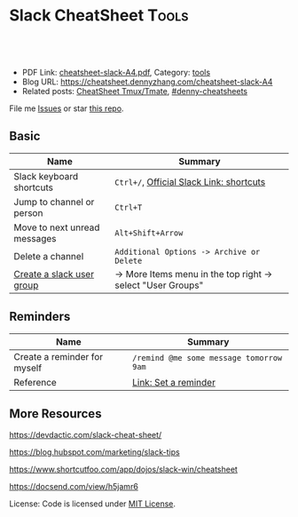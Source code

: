 * Slack CheatSheet                                                     :Tools:
:PROPERTIES:
:type:     tool
:export_file_name: cheatsheet-slack-A4.pdf
:END:

#+BEGIN_HTML
<a href="https://github.com/dennyzhang/cheatsheet.dennyzhang.com/tree/master/cheatsheet-slack-A4"><img align="right" width="200" height="183" src="https://www.dennyzhang.com/wp-content/uploads/denny/watermark/github.png" /></a>
<div id="the whole thing" style="overflow: hidden;">
<div style="float: left; padding: 5px"> <a href="https://www.linkedin.com/in/dennyzhang001"><img src="https://www.dennyzhang.com/wp-content/uploads/sns/linkedin.png" alt="linkedin" /></a></div>
<div style="float: left; padding: 5px"><a href="https://github.com/dennyzhang"><img src="https://www.dennyzhang.com/wp-content/uploads/sns/github.png" alt="github" /></a></div>
<div style="float: left; padding: 5px"><a href="https://www.dennyzhang.com/slack" target="_blank" rel="nofollow"><img src="https://www.dennyzhang.com/wp-content/uploads/sns/slack.png" alt="slack"/></a></div>
</div>

<br/><br/>
<a href="http://makeapullrequest.com" target="_blank" rel="nofollow"><img src="https://img.shields.io/badge/PRs-welcome-brightgreen.svg" alt="PRs Welcome"/></a>
#+END_HTML

- PDF Link: [[https://github.com/dennyzhang/cheatsheet.dennyzhang.com/blob/master/cheatsheet-slack-A4/cheatsheet-slack-A4.pdf][cheatsheet-slack-A4.pdf]], Category: [[https://cheatsheet.dennyzhang.com/category/tools/][tools]]
- Blog URL: https://cheatsheet.dennyzhang.com/cheatsheet-slack-A4
- Related posts: [[https://cheatsheet.dennyzhang.com/cheatsheet-tmux-A4][CheatSheet Tmux/Tmate]], [[https://github.com/topics/denny-cheatsheets][#denny-cheatsheets]]

File me [[https://github.com/dennyzhang/cheatsheet.dennyzhang.com/issues][Issues]] or star [[https://github.com/dennyzhang/cheatsheet.dennyzhang.com][this repo]].
** Basic
| Name                         | Summary                                                     |
|------------------------------+-------------------------------------------------------------|
| Slack keyboard shortcuts     | =Ctrl+/=, [[https://get.slack.help/hc/en-us/articles/201374536-Slack-keyboard-shortcuts][Official Slack Link: shortcuts]]                    |
| Jump to channel or person    | =Ctrl+T=                                                    |
| Move to next unread messages | =Alt+Shift+Arrow=                                           |
| Delete a channel             | =Additional Options -> Archive or Delete=                   |
| [[https://slack.com/help/articles/212906697-Create-a-user-group][Create a slack user group]]    | -> More Items menu in the top right -> select "User Groups" |
** Reminders
| Name                         | Summary                                 |
|------------------------------+-----------------------------------------|
| Create a reminder for myself | =/remind @me some message tomorrow 9am= |
| Reference                    | [[https://get.slack.help/hc/en-us/articles/208423427-Set-a-reminder][Link: Set a reminder]]                    |
** More Resources
https://devdactic.com/slack-cheat-sheet/

https://blog.hubspot.com/marketing/slack-tips

https://www.shortcutfoo.com/app/dojos/slack-win/cheatsheet

https://docsend.com/view/h5jamr6

License: Code is licensed under [[https://www.dennyzhang.com/wp-content/mit_license.txt][MIT License]].
#+BEGIN_HTML
<a href="https://cheatsheet.dennyzhang.com"><img align="right" width="201" height="268" src="https://raw.githubusercontent.com/USDevOps/mywechat-slack-group/master/images/denny_201706.png"></a>
<a href="https://cheatsheet.dennyzhang.com"><img align="right" src="https://raw.githubusercontent.com/dennyzhang/cheatsheet.dennyzhang.com/master/images/cheatsheet_dns.png"></a>

<a href="https://www.linkedin.com/in/dennyzhang001"><img align="bottom" src="https://www.dennyzhang.com/wp-content/uploads/sns/linkedin.png" alt="linkedin" /></a>
<a href="https://github.com/dennyzhang"><img align="bottom"src="https://www.dennyzhang.com/wp-content/uploads/sns/github.png" alt="github" /></a>
<a href="https://www.dennyzhang.com/slack" target="_blank" rel="nofollow"><img align="bottom" src="https://www.dennyzhang.com/wp-content/uploads/sns/slack.png" alt="slack"/></a>
#+END_HTML
* org-mode configuration                                           :noexport:
#+STARTUP: overview customtime noalign logdone showall
#+DESCRIPTION: 
#+KEYWORDS: 
#+LATEX_HEADER: \usepackage[margin=0.6in]{geometry}
#+LaTeX_CLASS_OPTIONS: [8pt]
#+LATEX_HEADER: \usepackage[english]{babel}
#+LATEX_HEADER: \usepackage{lastpage}
#+LATEX_HEADER: \usepackage{fancyhdr}
#+LATEX_HEADER: \pagestyle{fancy}
#+LATEX_HEADER: \fancyhf{}
#+LATEX_HEADER: \rhead{Updated: \today}
#+LATEX_HEADER: \rfoot{\thepage\ of \pageref{LastPage}}
#+LATEX_HEADER: \lfoot{\href{https://github.com/dennyzhang/cheatsheet.dennyzhang.com/tree/master/cheatsheet-slack-A4}{GitHub: https://github.com/dennyzhang/cheatsheet.dennyzhang.com/tree/master/cheatsheet-slack-A4}}
#+LATEX_HEADER: \lhead{\href{https://cheatsheet.dennyzhang.com/cheatsheet-slack-A4}{Blog URL: https://cheatsheet.dennyzhang.com/cheatsheet-slack-A4}}
#+AUTHOR: Denny Zhang
#+EMAIL:  denny@dennyzhang.com
#+TAGS: noexport(n)
#+PRIORITIES: A D C
#+OPTIONS:   H:3 num:t toc:nil \n:nil @:t ::t |:t ^:t -:t f:t *:t <:t
#+OPTIONS:   TeX:t LaTeX:nil skip:nil d:nil todo:t pri:nil tags:not-in-toc
#+EXPORT_EXCLUDE_TAGS: exclude noexport
#+SEQ_TODO: TODO HALF ASSIGN | DONE BYPASS DELEGATE CANCELED DEFERRED
#+LINK_UP:   
#+LINK_HOME: 
* Move to next unread channel                                      :noexport:
https://get.slack.help/hc/en-us/articles/217626598-Get-around-faster-with-keyboard-shortcuts
* TODO improve slack reminders                                     :noexport:
* TODO add slack integration                                       :noexport:
* TODO install slack robots                                        :noexport:
* [#A] Slack: Team Communication & Better Integration              :noexport:
** basic use
Make all of the work and conversations seamlessly available in one place.
** DONE [#A] DigitalOcean Slack: list #fd-metric
   CLOSED: [2016-12-24 Sat 19:31]
http://jerrygamblin.com/2016/12/22/digital-ocean-slack-bot/
*** DONE list all VMs                                              :noexport:
    CLOSED: [2016-12-24 Sat 19:31]
https://developers.digitalocean.com/documentation/v2/
curl -X GET -H "Content-Type: application/json" -H "Authorization: Bearer 9377c207f667271e2d12af2d67ff2f11e5b045a9677a756a0e150bb3562c6773" "https://api.digitalocean.com/v2/droplets?page=1&per_page=1"
*** bash                                                           :noexport:
#+BEGIN_SRC sh
#!/bin/bash

DIGITALOCEAN_TOKEN=XXX
SLACK_TOKEN=XXX
#SLACK_CHANNEL=slack_nagios_test
SLACK_CHANNEL=fd-metric
MAX_DROPLETS_COUNT=500

tmp_fname="Digitalocean_Cost_For_All_Droplets.txt"
cd /tmp/
curl -sXGET "https://api.digitalocean.com/v2/droplets?page=1&per_page=$MAX_DROPLETS_COUNT" \
       -H "Authorization: Bearer $DIGITALOCEAN_TOKEN" \
       -H "Content-Type: application/json" |\
       python -c 'import sys,json;data=json.loads(sys.stdin.read());\
                  print "ID\tName\tIP\tPrice\n";\
                  print "\n".join(["%s\t%s\t%s\t$%s"%(d["id"],d["name"],d["networks"]["v4"][0]["ip_address"],d["size"]["price_monthly"])\
                  for d in data["droplets"]])'| column -t > $tmp_fname

curl -F file=@$tmp_fname -F initial_comment="Cost Breakdown For All Running Droplets" -F channels=#$SLACK_CHANNEL -F token=$SLACK_TOKEN https://slack.com/api/files.upload

rm /tmp/$tmp_fname
#+END_SRC
** #  --8<-------------------------- separator ------------------------>8--
** DONE slack send message                                         :noexport:
   CLOSED: [2017-01-05 Thu 14:04]
https://api.slack.com/methods/chat.postMessage

https://api.slack.com/bot-users

curl -X POST -d "username=AutoScaling&token=xoxb-XXX&channel=#fd-alerts&text=hello, world" https://slack.com/api/chat.postMessage

https://api.slack.com/methods/files.upload

curl -F file=@dramacat.gif -F channels=C024BE91L,#general -F token=xxxx-xxxxxxxxx-xxxx https://slack.com/api/files.upload
** DONE slack funny aninmation: gif
   CLOSED: [2017-03-03 Fri 10:14]
https://www.tumblr.com/search/bug

dennyzhang [10:14 AM]
Add a funny integration: type /giphy XXX, you will know.

Say /giphy happy, /giphy sad, etc.


giphy APP [10:14 AM] Only visible to you
happy (544KB)
** #  --8<-------------------------- separator ------------------------>8--
** DONE slack: /remind list
   CLOSED: [2017-05-10 Wed 11:57]
** DONE slack: /remind me in 3 months to check Bruno's ip
   CLOSED: [2017-04-18 Tue 20:58]
** DONE slack avoid http link: https://soterianetworks.slack.com/archives/C1C3Z6GRX/p1495836192555388
   CLOSED: [2017-05-30 Tue 11:44]
https://stackoverflow.com/questions/36294962/slack-markdown-for-links-are-not-resolving
https://get.slack.help/hc/en-us/articles/204399343-Share-links-in-Slack
#+BEGIN_EXAMPLE
dennyzhang
[10:25 AM]
Morning @brandon.chen & @ozgur.v.amac, could we grant me the slack admin access?

Whenever we post a bitbucket link, slack will generate a preview.

But slack doesn't bitbucket access, it will generate a dummy thumb which makes no sense to us.

I'd like to either grant slack bitbucket access or turn off slack link previews
https://get.slack.help/hc/en-us/articles/204399343-Share-links-in-Slack
#+END_EXAMPLE
** DONE slack curl send message
   CLOSED: [2017-06-05 Mon 13:43]
https://api.slack.com/incoming-webhooks
#+BEGIN_SRC sh
#!/bin/bash -ex
text_msg="@channel Weekly Progress Meeting: https://plus.google.com/hangouts/_/soterianetworks.com/ozgur-amac"
slack_channel="#junkbox"

slack_incoming_url="https://hooks.slack.com/services/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"
escaped_text_msg=$(echo "$text_msg" | sed 's/"/\"/g' | sed "s/'/\'/g")

curl -X POST \
     -H 'Content-type: application/json' \
     --data "{\"text\": \"$escaped_text_msg\", \"channel\": \"$slack_channel\", \"link_names\": 1, \"username\": \"Robot-Reminder\", \"icon_emoji\": \":monkey_face:\"}" \
     "$slack_incoming_url"
#+END_SRC
** DONE Send weekly reminder by slack.
   CLOSED: [2017-07-08 Sat 16:16]
https://get.slack.help/hc/en-us/articles/208423427-Setting-reminders
remind #internal-jenkins-ci "It's time to run test" at 6PM every Monday.

/remind me every weekday at 2pm to take a coffee break

/remind help
/remind list

/remind me on June 1st to wish Linda happy birthday
** DONE slack create or upload an existing file
   CLOSED: [2017-07-26 Wed 17:13]
https://api.slack.com/methods/files.upload

curl -F file=@dramacat.gif -F channels=C024BE91L,#general -F token=xxxx-xxxxxxxxx-xxxx https://slack.com/api/files.upload
** DONE Slack text animation: https://github.com/mroth/slacknimate
   CLOSED: [2017-09-13 Wed 08:30]
slack_token="xoxp-XXX"
slacknimate --api-token "$slack_token" --channel "#junk" --loop< examples/moon.txt
*** Good morning
cd /Users/mac/Dropbox/private_data/project/devops_consultant/consultant_code/old_github_repos/slacknimate
slacknimate --api-token "$slack_token" --channel "#junk" --loop< examples/moon.txt
*** text message
slacknimate --api-token "$slack_token" --channel "#junk" --loop< examples/sample.txt
**** sample2
#+BEGIN_EXAMPLE
good
night
see
you
guys
tomorrow
!
#+END_EXAMPLE
*** Good night
slacknimate --api-token "$slack_token" --channel "#junk" --loop< examples/nyan.txt
** DONE python send slack notification
   CLOSED: [2017-10-16 Mon 19:43]
https://github.com/slackapi/python-slackclient

from slackclient import SlackClient

slack_token = os.environ["SLACK_API_TOKEN"]
sc = SlackClient(slack_token)

sc.api_call(
  "chat.postMessage",
  channel="#python",
  text="Hello from Python! :tada:"
)

* TODO slack: configure it to be offline for non-business hours    :noexport:
* TODO slack create a reminder for every Saturday of each month    :noexport:
